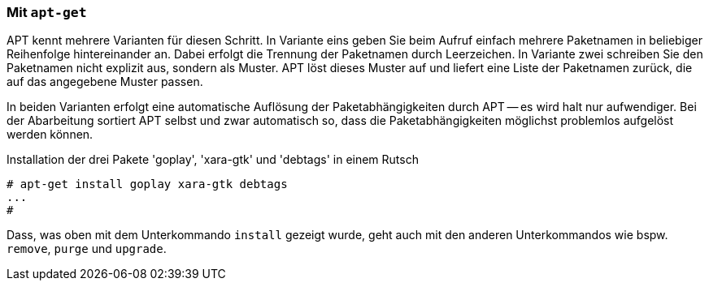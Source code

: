 // Datei: ./praxis/mehrere-pakete-in-einem-schritt-aendern/mit-apt-get.adoc

// Baustelle: Rohtext

[[mehrere-pakete-in-einem-schritt-aendern-mit-apt]]
=== Mit `apt-get` ===

// Stichworte für den Index
(((apt-get, install)))
(((Paketaktionen, Paketliste)))
(((Paketaktionen, Muster)))

APT kennt mehrere Varianten für diesen Schritt. In Variante eins geben
Sie beim Aufruf einfach mehrere Paketnamen in beliebiger Reihenfolge
hintereinander an. Dabei erfolgt die Trennung der Paketnamen durch
Leerzeichen. In Variante zwei schreiben Sie den Paketnamen nicht
explizit aus, sondern als Muster. APT löst dieses Muster auf und liefert
eine Liste der Paketnamen zurück, die auf das angegebene Muster passen.

In beiden Varianten erfolgt eine automatische Auflösung der
Paketabhängigkeiten durch APT -- es wird halt nur aufwendiger. Bei der
Abarbeitung sortiert APT selbst und zwar automatisch so, dass die
Paketabhängigkeiten möglichst problemlos aufgelöst werden können.

.Installation der drei Pakete 'goplay', 'xara-gtk' und 'debtags' in einem Rutsch
----
# apt-get install goplay xara-gtk debtags
...
#
----

Dass, was oben mit dem Unterkommando `install` gezeigt wurde, geht auch
mit den anderen Unterkommandos wie bspw. `remove`, `purge` und `upgrade`.

// Datei (Ende): ./praxis/mehrere-pakete-in-einem-schritt-aendern/mit-apt-get.adoc
